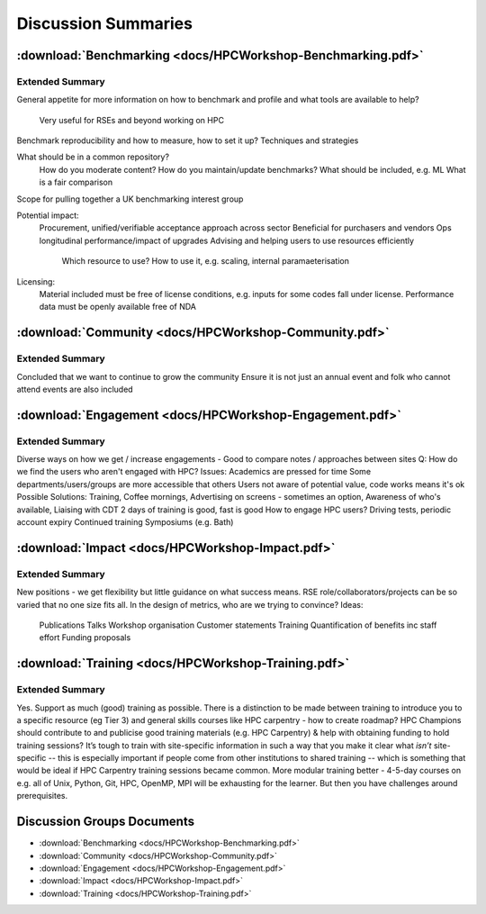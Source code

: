 Discussion Summaries
====================

:download:`Benchmarking <docs/HPCWorkshop-Benchmarking.pdf>`
------------------------------------------------------------

Extended Summary
................

General appetite for more information on how to benchmark and profile and what tools
are available to help?
  Very useful for RSEs and beyond working on HPC

Benchmark reproducibility and how to measure, how to set it up? Techniques and
strategies

What should be in a common repository?
  How do you moderate content?
  How do you maintain/update benchmarks?
  What should be included, e.g. ML
  What is a fair comparison
Scope for pulling together a UK benchmarking interest group

Potential impact:
  Procurement, unified/verifiable acceptance approach across sector
  Beneficial for purchasers and vendors
  Ops longitudinal performance/impact of upgrades
  Advising and helping users to use resources efficiently
    Which resource to use?
    How to use it, e.g. scaling, internal paramaeterisation

Licensing:
  Material included must be free of license conditions, e.g. inputs for some codes fall under license.
  Performance data must be openly available free of NDA

:download:`Community <docs/HPCWorkshop-Community.pdf>`
------------------------------------------------------

Extended Summary
................

Concluded that we want to continue to grow the community
Ensure it is not just an annual event and folk who cannot attend events are also included


:download:`Engagement <docs/HPCWorkshop-Engagement.pdf>`
--------------------------------------------------------

Extended Summary
................

Diverse ways on how we get / increase engagements
- Good to compare notes / approaches between sites
Q: How do we find the users who aren't engaged with
HPC?
Issues:
Academics are pressed for time
Some departments/users/groups are more accessible that
others
Users not aware of potential value, code works means it's ok
Possible Solutions:
Training,
Coffee mornings,
Advertising on screens - sometimes an option,
Awareness of who's available,
Liaising with CDT
2 days of training is good, fast is good
How to engage HPC users?
Driving tests, periodic account expiry
Continued training
Symposiums (e.g. Bath)
  
:download:`Impact <docs/HPCWorkshop-Impact.pdf>` 
------------------------------------------------

Extended Summary
................

New positions - we get flexibility but little guidance on what success means.
RSE role/collaborators/projects can be so varied that no one size fits all.
In the design of metrics, who are we trying to convince?
Ideas:
  Publications
  Talks
  Workshop organisation
  Customer statements
  Training
  Quantification of benefits inc staff effort
  Funding proposals

:download:`Training <docs/HPCWorkshop-Training.pdf>`
----------------------------------------------------

Extended Summary
................

Yes. Support as much (good) training as possible.
There is a distinction to be made between training to introduce you to a specific resource (eg
Tier 3) and general skills courses like HPC carpentry - how to create roadmap?
HPC Champions should contribute to and publicise good training materials (e.g. HPC
Carpentry) & help with obtaining funding to hold training sessions?
It’s tough to train with site-specific information in such a way that you make it clear what
*isn’t* site-specific -- this is especially important if people come from other institutions to
shared training -- which is something that would be ideal if HPC Carpentry training sessions
became common.
More modular training better - 4-5-day courses on e.g. all of Unix, Python, Git, HPC,
OpenMP, MPI will be exhausting for the learner.
But then you have challenges around prerequisites.

Discussion Groups Documents
---------------------------

- :download:`Benchmarking <docs/HPCWorkshop-Benchmarking.pdf>`
- :download:`Community <docs/HPCWorkshop-Community.pdf>`
- :download:`Engagement <docs/HPCWorkshop-Engagement.pdf>`
- :download:`Impact <docs/HPCWorkshop-Impact.pdf>` 
- :download:`Training <docs/HPCWorkshop-Training.pdf>`

